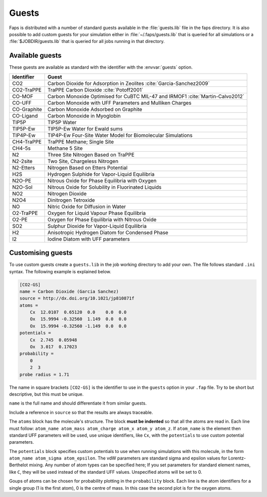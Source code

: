 ======
Guests
======

Faps is distributed with a number of standard guests available in the
:file:`guests.lib` file in the faps directory. It is also possible to add
custom guests for your simulation either in :file:`~/.faps/guests.lib`
that is queried for all simulations or a :file:`$JOBDIR/guests.lib` that
is queried for all jobs running in that directory.

----------------
Available guests
----------------

These guests are available as standard with the identifier with the
:envvar:`guests` option.

============ ===========================================================
Identifier   Guest
============ ===========================================================
CO2          Carbon Dioxide for Adsorption in Zeolites :cite:`Garcia-Sanchez2009`
CO2-TraPPE   TraPPE Carbon Dioxide :cite:`Potoff2001`
CO-MOF       Carbon Monoxide Optimised for CuBTC MIL-47 and IRMOF1 :cite:`Martin-Calvo2012`
CO-UFF       Carbon Monoxide with UFF Parameters and Mulliken Charges
CO-Graphite  Carbon Monoxide Adsorbed on Graphite
CO-Ligand    Carbon Monoxide in Myoglobin
TIP5P        TIP5P Water
TIP5P-Ew     TIP5P-Ew Water for Ewald sums
TIP4P-Ew     TIP4P-Ew Four-Site Water Model for Biomolecular Simulations
CH4-TraPPE   TraPPE Methane; Single Site
CH4-5s       Methane 5 Site
N2           Three Site Nitrogen Based on TraPPE
N2-2site     Two Site, Chargeless Nitrogen
N2-Etters    Nitrogen Based on Etters Potential
H2S          Hydrogen Sulphide for Vapor-Liquid Equilibria
N2O-PE       Nitrous Oxide for Phase Equilibria with Oxygen
N2O-Sol      Nitrous Oxide for Solubility in Fluorinated Liquids
NO2          Nitrogen Dioxide
N2O4         Dinitrogen Tetroxide
NO           Nitric Oxide for Diffusion in Water
O2-TraPPE    Oxygen for Liquid Vapour Phase Equilibria
O2-PE        Oxygen for Phase Equilibria with Nitrous Oxide
SO2          Sulphur Dioxide for Vapor-Liquid Equilibria
H2           Anisotropic Hydrogen Diatom for Condensed Phase
I2           Iodine Diatom with UFF parameters
============ ===========================================================


.. _custom-guests:

------------------
Customising guests
------------------

To use custom guests create a ``guests.lib`` in the job working
directory to add your own. The file follows standard ``.ini`` syntax.
The following example is explained below.


.. code-block:: ini

    [CO2-GS]
    name = Carbon Dioxide (Garcia Sanchez)
    source = http://dx.doi.org/10.1021/jp810871f
    atoms =
        Cx  12.0107  0.65120  0.0    0.0  0.0
        Ox  15.9994 -0.32560  1.149  0.0  0.0
        Ox  15.9994 -0.32560 -1.149  0.0  0.0
    potentials =
        Cx  2.745  0.05948
        Ox  3.017  0.17023
    probability =
        0
        2  3
    probe radius = 1.71


The name in square brackets ``[CO2-GS]`` is the identifier to use in the
``guests`` option in your ``.fap`` file. Try to be short but descriptive,
but this must be unique.

``name`` is the full name and should differentiate it from similar
guests.

Include a reference in ``source`` so that the results are always
traceable.

The ``atoms`` block has the molecule's structure. The block **must be
indented** so that all the atoms are read in. Each line must follow:
``atom_name atom_mass atom_charge atom_x atom_y atom_z``. If
``atom_name`` is the element then standard UFF parameters will be used,
use unique identifiers, like ``Cx``, with the ``potentials`` to use
custom potential parameters.

The ``potentials`` block specifies custom potentials to use when running
simulations with this molecule, in the form ``atom_name atom_sigma
atom_epsilon``. The vdW parameters are standard sigma and epsilon values
for Lorentz-Berthelot mixing. Any number of atom types can be specified
here; If you set parameters for standard element
names, like ``C``, they will be used instead of the standard UFF values.
Unspecified atoms will be set to 0.

Goups of atoms can be chosen for probability plotting in the
``probability`` block. Each line is the atom identifiers for a single
group (1 is the first atom), 0 is the centre of mass. In this case the
second plot is for the oxygen atoms.

.. bibliography:: library.bib
